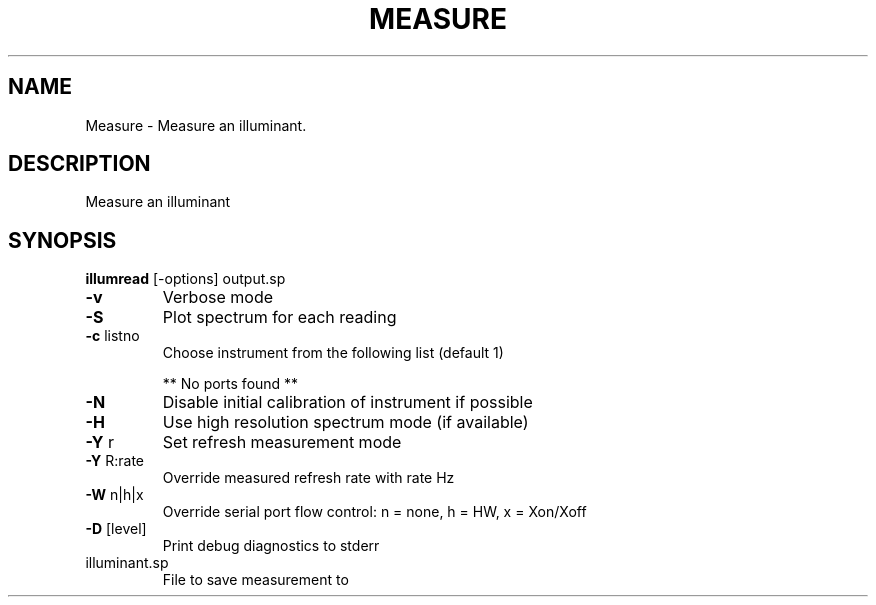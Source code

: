 .\" DO NOT MODIFY THIS FILE!  It was generated by help2man 1.44.1.
.TH MEASURE "1" "September 2014" "illumread" "User Commands"
.SH NAME
Measure \- Measure an illuminant.
.SH DESCRIPTION
Measure an illuminant
.SH SYNOPSIS
.B illumread
.RB [\-options]\ output.sp
.TP
\fB\-v\fR
Verbose mode
.TP
\fB\-S\fR
Plot spectrum for each reading
.TP
\fB\-c\fR listno
Choose instrument from the following list (default 1)
.IP
** No ports found **
.TP
\fB\-N\fR
Disable initial calibration of instrument if possible
.TP
\fB\-H\fR
Use high resolution spectrum mode (if available)
.TP
\fB\-Y\fR r
Set refresh measurement mode
.TP
\fB\-Y\fR R:rate
Override measured refresh rate with rate Hz
.TP
\fB\-W\fR n|h|x
Override serial port flow control: n = none, h = HW, x = Xon/Xoff
.TP
\fB\-D\fR [level]
Print debug diagnostics to stderr
.TP
illuminant.sp
File to save measurement to
